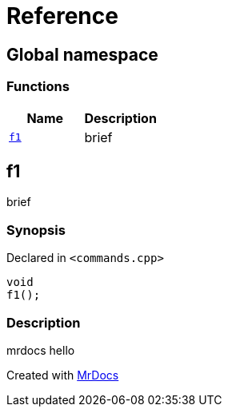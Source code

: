 = Reference
:mrdocs:

[#index]
== Global namespace

=== Functions
[cols=2]
|===
| Name | Description 

| <<#f1,`f1`>> 
| brief



|===

[#f1]
== f1

brief



=== Synopsis

Declared in `&lt;commands&period;cpp&gt;`

[source,cpp,subs="verbatim,replacements,macros,-callouts"]
----
void
f1();
----

=== Description

mrdocs hello





[.small]#Created with https://www.mrdocs.com[MrDocs]#
